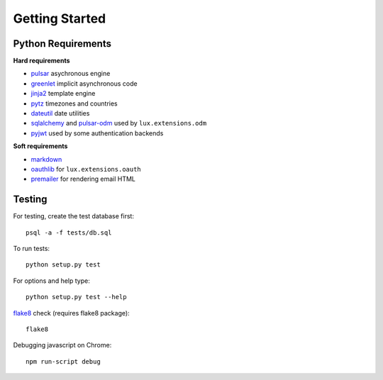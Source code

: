=================
Getting Started
=================


Python Requirements
=======================

**Hard requirements**

* pulsar_ asychronous engine
* greenlet_ implicit asynchronous code
* jinja2_ template engine
* pytz_ timezones and countries
* dateutil_ date utilities
* sqlalchemy_ and pulsar-odm_ used by ``lux.extensions.odm``
* pyjwt_ used by some authentication backends

**Soft requirements**

* markdown_
* oauthlib_ for ``lux.extensions.oauth``
* premailer_ for rendering email HTML


Testing
==========

For testing, create the test database first::

    psql -a -f tests/db.sql

To run tests::

    python setup.py test

For options and help type::

    python setup.py test --help

flake8_ check (requires flake8 package)::

    flake8

Debugging javascript on Chrome::

    npm run-script debug


.. _asyncio: https://docs.python.org/3/library/asyncio.html
.. _pulsar: https://github.com/quantmind/pulsar
.. _pytz: http://pytz.sourceforge.net/
.. _dateutil: https://pypi.python.org/pypi/python-dateutil
.. _sqlalchemy: http://www.sqlalchemy.org/
.. _pulsar-odm: https://github.com/quantmind/pulsar-odm
.. _pyjwt: https://github.com/jpadilla/pyjwt
.. _pbkdf2: https://pypi.python.org/pypi/pbkdf2
.. _gruntjs: http://gruntjs.com/
.. _nodejs: http://nodejs.org/
.. _grunt: http://gruntjs.com/
.. _markdown: https://pypi.python.org/pypi/Markdown
.. _oauthlib: https://oauthlib.readthedocs.org/en/latest/
.. _sphinx: http://sphinx-doc.org/
.. _greenlet: https://greenlet.readthedocs.org
.. _`grunt-html2js`: https://github.com/karlgoldstein/grunt-html2js
.. _lux.js: https://raw.githubusercontent.com/quantmind/lux/master/lux/media/lux/lux.js
.. _`Quantmind`: http://quantmind.com
.. _flake8: https://pypi.python.org/pypi/flake8
.. _jinja2: http://jinja.pocoo.org/docs/dev/
.. _premailer: https://github.com/peterbe/premailer
